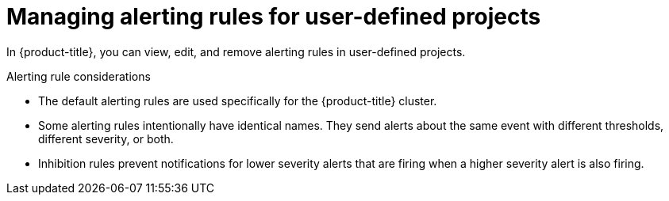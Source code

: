 // Module included in the following assemblies:
//
// * observability/monitoring/managing-alerts.adoc
//

:_mod-docs-content-type: CONCEPT
[id="managing-alerting-rules-for-user-defined-projects_{context}"]
= Managing alerting rules for user-defined projects

In {product-title}, you can view, edit, and remove alerting rules in user-defined projects.

ifdef::openshift-rosa,openshift-dedicated[]
[IMPORTANT]
====
Managing alerting rules for user-defined projects is only available in {product-title} version 4.11 and later.
====
endif::[]

.Alerting rule considerations

* The default alerting rules are used specifically for the {product-title} cluster.

* Some alerting rules intentionally have identical names. They send alerts about the same event with different thresholds, different severity, or both.

* Inhibition rules prevent notifications for lower severity alerts that are firing when a higher severity alert is also firing.